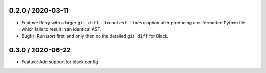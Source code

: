 0.2.0 / 2020-03-11
------------------

- Feature: Retry with a larger ``git diff -U<context_lines>`` option after producing a
  re-formatted Python file which fails to result in an identical AST.
- Bugfix: Run `isort` first, and only then do the detailed ``git diff`` for Black.


0.3.0 / 2020-06-22
------------------

- Feature: Add support for black config
